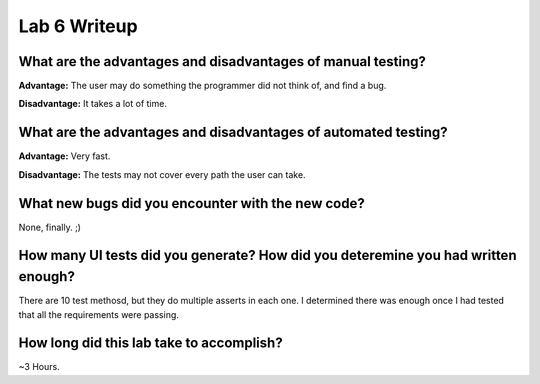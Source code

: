 Lab 6 Writeup
-------------

What are the advantages and disadvantages of manual testing?
^^^^^^^^^^^^^^^^^^^^^^^^^^^^^^^^^^^^^^^^^^^^^^^^^^^^^^^^^^^^

**Advantage:** The user may do something the programmer did not think of, and find a bug.

**Disadvantage:** It takes a lot of time.


What are the advantages and disadvantages of automated testing?
^^^^^^^^^^^^^^^^^^^^^^^^^^^^^^^^^^^^^^^^^^^^^^^^^^^^^^^^^^^^^^^

**Advantage:** Very fast.

**Disadvantage:** The tests may not cover every path the user can take.


What new bugs did you encounter with the new code?
^^^^^^^^^^^^^^^^^^^^^^^^^^^^^^^^^^^^^^^^^^^^^^^^^^

None, finally. ;)

How many UI tests did you generate? How did you deteremine you had written enough?
^^^^^^^^^^^^^^^^^^^^^^^^^^^^^^^^^^^^^^^^^^^^^^^^^^^^^^^^^^^^^^^^^^^^^^^^^^^^^^^^^^

There are 10 test methosd, but they do multiple asserts in each one. I determined there was enough once I had tested that all the requirements were passing.

How long did this lab take to accomplish?
^^^^^^^^^^^^^^^^^^^^^^^^^^^^^^^^^^^^^^^^^

~3 Hours.